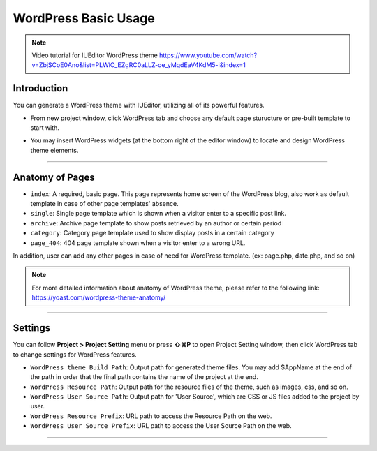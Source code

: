 WordPress Basic Usage
==========

.. Note:: Video tutorial for IUEditor WordPress theme  https://www.youtube.com/watch?v=ZbjSCoE0Ano&list=PLWlO_EZgRC0aLLZ-oe_yMqdEaV4KdM5-l&index=1

Introduction
-----------

You can generate a WordPress theme with IUEditor, utilizing all of its powerful features.

.. images:: resource/wordpress/iu_manual_wordpress_basic_ues_newproject.png

* From new project window, click WordPress tab and choose any default page sturucture or pre-built template to start with.

.. image:: resource/wordpress/iu_manual_wordpress_basic_use_widgetgroup.png

* You may insert WordPress widgets (at the bottom right of the editor window) to locate and design WordPress theme elements.


---------

Anatomy of Pages
-------------

.. image:: resource/wordpress/iu_manual_wordpress_basic_use_theme_anatomy.png


* ``index``: A required, basic page. This page represents home screen of the WordPress blog, also work as default template in case of other page templates' absence.
* ``single``: Single page template which is shown when a visitor enter to a specific post link.
* ``archive``: Archive page template to show posts retrieved by an author or certain period
* ``category``: Category page template used to show display posts in a certain category
* ``page_404``: 404 page template shown when a visitor enter to a wrong URL.

In addition, user can add any other pages in case of need for WordPress template. (ex: page.php, date.php, and so on)

.. Note:: For more detailed information about anatomy of WordPress theme, please refer to the following link: https://yoast.com/wordpress-theme-anatomy/


-------------

Settings
--------------

.. image:: resource/wordpress/iu_manual_wordpress_basic_use_buildsetting.png

You can follow **Project > Project Setting** menu or press **⇧⌘P** to open Project Setting window, then click WordPress tab to change settings for WordPress features.

* ``WordPress theme Build Path``: Output path for generated theme files. You may add $AppName at the end of the path in order that the final path contains the name of the project at the end.
* ``WordPress Resource Path``: Output path for the resource files of the theme, such as images, css, and so on.
* ``WordPress User Source Path``: Output path for 'User Source', which are CSS or JS files added to the project by user.
* ``WordPress Resource Prefix``: URL path to access the Resource Path on the web.
* ``WordPress User Source Prefix``: URL path to access the User Source Path on the web.

----------
